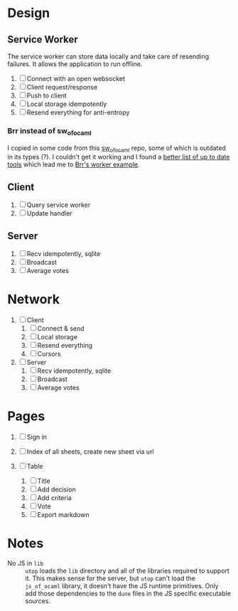 * Design

** Service Worker

The service worker can store data locally and take care of resending
failures. It allows the application to run offline.

1. [ ] Connect with an open websocket
2. [ ] Client request/response
3. [ ] Push to client
4. [ ] Local storage idempotently
5. [ ] Resend everything for anti-entropy

*** Brr instead of sw_of_ocaml

I copied in some code from this [[https://github.com/derui/sw_of_ocaml][sw_of_ocaml]] repo, some of which is
outdated in its types (?). I couldn't get it working and I found a
[[https://ocamlverse.net/content/web_networking.html#ocaml-to-javascript][better list of up to date tools]] which lead me to [[https://github.com/dbuenzli/brr/blob/master/test/test_worker.ml][Brr's worker example]].

** Client

1. [ ] Query service worker
2. [ ] Update handler

** Server

1. [ ] Recv idempotently, sqlite
2. [ ] Broadcast
3. [ ] Average votes

* Network

1. [ ] Client
   1. [ ] Connect & send
   2. [ ] Local storage
   3. [ ] Resend everything
   4. [ ] Cursors

2. [ ] Server
   1. [ ] Recv idempotently, sqlite
   2. [ ] Broadcast
   3. [ ] Average votes

* Pages

1. [ ] Sign in

2. [ ] Index of all sheets, create new sheet via url

3. [ ] Table
   1. [ ] Title
   2. [ ] Add decision
   3. [ ] Add criteria
   4. [ ] Vote
   5. [ ] Export markdown

* Notes

- No JS in =lib= :: =utop= loads the =lib= directory and all of the
  libraries required to support it. This makes sense for the server,
  but =utop= can't load the =js_of_ocaml= library, it doesn't have
  the JS runtime primitives. Only add those dependencies to the
  =dune= files in the JS specific executable sources.
